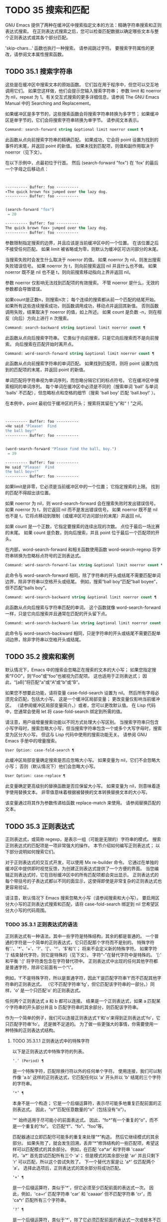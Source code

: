 #+LATEX_COMPILER: xelatex
#+LATEX_CLASS: elegantpaper
#+OPTIONS: prop:t
#+OPTIONS: ^:nil

* TODO 35 搜索和匹配

GNU Emacs 提供了两种在缓冲区中搜索指定文本的方法：精确字符串搜索和正则表达式搜索。  在正则表达式搜索之后，您可以检查匹配数据以确定哪些文本与整个正则表达式或其各个部分匹配。

'skip-chars...' 函数也执行一种搜索。  请参阅跳过字符。  要搜索字符属性的更改，请参阅文本属性搜索函数。

** TODO 35.1 搜索字符串

这些是在缓冲区中搜索文本的原始函数。  它们旨在用于程序中，但您可以交互地调用它们。  如果您这样做，他们会提示您输入搜索字符串；  参数 limit 和 noerror 为 nil，repeat 为 1。有关交互式搜索的更多详细信息，请参阅 The GNU Emacs Manual 中的 Searching and Replacement。

如果缓冲区是多字节的，这些搜索函数会将搜索字符串转换为多字节；  如果缓冲区是单字节的，它们会将搜索字符串转换为单字节。  请参阅文本表示。

#+begin_src emacs-lisp
  Command: search-forward string &optional limit noerror count ¶
#+end_src

    此函数从点向前搜索字符串的精确匹配。  如果成功，它会将 point 设置为找到的事件的末尾，并返回 point 的新值。  如果未找到匹配项，则值和副作用取决于 noerror（见下文）。

    在以下示例中，点最初位于行首。  然后 (search-forward "fox") 在 'fox' 的最后一个字母之后移动点：
    #+begin_src emacs-lisp


      ---------- Buffer: foo ----------
      ∗The quick brown fox jumped over the lazy dog.
      ---------- Buffer: foo ----------


      (search-forward "fox")
	   ⇒ 20

      ---------- Buffer: foo ----------
      The quick brown fox∗ jumped over the lazy dog.
      ---------- Buffer: foo ----------
    #+end_src

    参数限制指定搜索的边界，并且应该是当前缓冲区中的一个位置。  在该位置之后不接受任何匹配。  如果 limit 被省略或为零，则默认为缓冲区可访问部分的末尾。

    当搜索失败时会发生什么取决于 noerror 的值。  如果 noerror 为 nil，则发出搜索失败错误信号。  如果 noerror 为 t，则向前搜索返回 nil 并且什么也不做。  如果 noerror 既不是 nil 也不是 t，则向前搜索移动指向上界并返回 nil。

    参数 noerror 仅影响无法找到匹配项的有效搜索。  不管 noerror 是什么，无效的参数都会导致错误。

    如果count是正数n，则搜索n次；  每个连续的搜索都从前一个匹配的结尾开始。  如果所有这些连续搜索成功，则函数调用成功，移动点并返回其新值。  否则函数调用失败，结果取决于 noerror 的值，如上所述。  如果 count 是负数 -n，则在相反（向后）方向上进行 n 次搜索。

#+begin_src emacs-lisp
  Command: search-backward string &optional limit noerror count ¶
#+end_src

    此函数从点向后搜索字符串。  它类似于向前搜索，只是它向后搜索而不是向前搜索。  向后搜索在匹配开始时离开点。

#+begin_src emacs-lisp
  Command: word-search-forward string &optional limit noerror count ¶
#+end_src

    此函数从点向前搜索字符串的单词匹配。  如果找到匹配项，则将 point 设置为找到的匹配项的末尾，并返回 point 的新值。

    单词匹配将字符串视为单词序列，而忽略分隔它们的标点符号。  它在缓冲区中搜索相同的单词序列。  每个单词在缓冲区中必须是不同的（搜索单词 'ball' 与单词 'balls' 不匹配），但忽略标点和空格的细节（搜索 'ball boy' 匹配 'ball.boy!' ）。

    在本例中，point 最初位于缓冲区的开头；  搜索将其留在“y”和“！”之间。
    #+begin_src emacs-lisp


      ---------- Buffer: foo ----------
      ∗He said "Please!  Find
      the ball boy!"
      ---------- Buffer: foo ----------


      (word-search-forward "Please find the ball, boy.")
	   ⇒ 39

      ---------- Buffer: foo ----------
      He said "Please!  Find
      the ball boy∗!"
      ---------- Buffer: foo ----------
    #+end_src

    如果limit是非零，它必须是当前缓冲区中的一个位置；  它指定搜索的上限。  找到的匹配不得超出该位置。

    如果 noerror 为 nil，则 word-search-forward 会在搜索失败时发出错误信号。  如果 noerror 为 t，则它返回 nil 而不是发出错误信号。  如果 noerror 既不是 nil 也不是 t，它将点移动到限制（或缓冲区可访问部分的末尾）并返回 nil。

    如果 count 是一个正数，它指定要搜索的连续出现的次数。  点位于最后一场比赛的末尾。  如果 count 是负数，则向后搜索，并且 point 位于最后一个匹配项的开头。

    在内部，word-search-forward 和相关函数使用函数 word-search-regexp 将字符串转换为忽略标点符号的正则表达式。

#+begin_src emacs-lisp
  Command: word-search-forward-lax string &optional limit noerror count ¶
#+end_src

    此命令与 word-search-forward 相同，除了字符串的开头或结尾不需要匹配单词边界，除非字符串以空格开头或结尾。  例如，搜索“ball boy”匹配“ball boyee”，但不匹配“balls boy”。

#+begin_src emacs-lisp
  Command: word-search-backward string &optional limit noerror count ¶
#+end_src

    此函数从点向后搜索与字符串匹配的单词。  这个函数就像 word-search-forward 一样，只是它向后搜索并且通常在匹配的开头留下点。

#+begin_src emacs-lisp
  Command: word-search-backward-lax string &optional limit noerror count ¶
#+end_src

    此命令与 word-search-backward 相同，只是字符串的开头或结尾不需要匹配单词边界，除非字符串以空格开头或结尾。

** TODO 35.2 搜索和案例

默认情况下，Emacs 中的搜索会忽略正在搜索的文本的大小写；  如果您指定搜索“FOO”，则“Foo”或“foo”也被视为匹配项。  这也适用于正则表达式；  因此，“[aB]”将匹配“a”或“A”或“b”或“B”。

如果您不想要此功能，请将变量 case-fold-search 设置为 nil。  然后所有字母必须完全匹配，包括大小写。  这是一个缓冲区局部变量；  更改变量仅影响当前缓冲区。  （请参阅缓冲区局部变量简介。）或者，您可以更改默认值。  在 Lisp 代码中，您通常会使用 let 将 case-fold-search 绑定到所需的值。

请注意，用户级增量搜索功能以不同方式处理大小写区别。  当搜索字符串只包含小写字母时，搜索忽略大小写，但当搜索字符串包含一个或多个大写字母时，搜索变为区分大小写。  但这与 Lisp 代码中使用的搜索功能无关。  请参阅 GNU Emacs 手册中的增量搜索。

#+begin_src emacs-lisp
  User Option: case-fold-search ¶
#+end_src

    此缓冲区局部变量确定搜索是否应忽略大小写。  如果变量为 nil，它们不会忽略大小写；  否则（默认情况下）他们会忽略大小写。

#+begin_src emacs-lisp
  User Option: case-replace ¶
#+end_src

    此变量确定更高级别的替换函数是否应保留大小写。  如果变量为 nil，则意味着逐字使用替换文本。  非零值意味着根据被替换的文本转换替换文本的大小写。

    该变量通过将其作为参数传递给函数 replace-match 来使用。  请参阅替换匹配的文本。

** TODO 35.3 正则表达式

正则表达式，或简称 regexp，是表示一组（可能是无限的）字符串的模式。  搜索正则表达式的匹配项是一项非常强大的操作。  本节介绍如何编写正则表达式；  以下部分说明如何搜索它们。

对于正则表达式的交互式开发，可以使用 Mx re-builder 命令。  它通过在单独的缓冲区中提供即时视觉反馈，为创建正则表达式提供了一个方便的界面。  当您编辑正则表达式时，它在目标缓冲区中的所有匹配项都会突出显示。  正则表达式的每个带括号的子表达式都以不同的面显示，这使得即使是非常复杂的正则表达式也更容易验证。

请注意，默认情况下 Emacs 搜索忽略大小写（请参阅搜索和大小写）。  要启用区分大小写的正则表达式搜索和匹配，请将 case-fold-search 绑定到 nil 您希望区分大小写的代码周围。

*** TODO 35.3.1 正则表达式的语法

正则表达式有一种语法，其中一些字符是特殊结构，其余的都是普通的。  一个普通的字符是一个简单的正则表达式，它只匹配那个字符而不是别的。  特殊字符有'.'、'*'、'+'、'?'、'['、'^'、'$'和'\'；  将来不会定义新的特殊字符。  如果字符 ']' 结束替代字符，则它是特殊的（见下文）。  字符“-”在替代字符中是特殊的。  '[:' 和平衡 ':]' 将字符类包含在字符替代项中。  正则表达式中出现的任何其他字符都是普通字符，除非它前面有一个“\”。

例如，'f'不是特殊字符，所以是普通字符，因此'f'是匹配字符串'f'而不匹配其他字符串的正则表达式。  （它不匹配字符串'fg'，但它匹配该字符串的一部分。）同样，'o' 是一个只匹配'o' 的正则表达式。

任何两个正则表达式 a 和 b 都可以连接。  结果是一个正则表达式，如果 a 匹配某个字符串的开头部分并且 b 匹配字符串的其余部分，则匹配该字符串。

作为一个简单的例子，我们可以连接正则表达式'f'和'o'来得到正则表达式'fo'，它只匹配字符串'fo'。  还是微不足道的。  为了做一些更强大的事情，你需要使用一种特殊的正则表达式结构。

**** TODO 35.3.1.1 正则表达式中的特殊字符

以下是正则表达式中特殊字符的列表。

#+begin_src emacs-lisp
  ‘.’ (Period) ¶
#+end_src

    是一个特殊字符，匹配除换行符以外的任何单个字符。  使用连接，我们可以制作像 'a.b' 这样的正则表达式，它匹配任何以 'a' 开头并以 'b' 结尾的三个字符的字符串。
#+begin_src emacs-lisp
  ‘*’ ¶
#+end_src

    本身不是一个构造；  它是一个后缀运算符，表示尽可能多地重复匹配前面的正则表达式。  因此，“o*”匹配任意数量的“o”（包括没有“o”）。

    '*' 始终适用于尽可能小的前面表达式。  因此，“fo*”有一个重复的“o”，而不是一个重复的“fo”。  它匹配“f”、“fo”、“foo”等。

    匹配器通过立即匹配尽可能多的重复来处理“*”构造。  然后它继续模式的其余部分。  如果失败了，就会发生回溯，丢弃“*”修饰结构的一些匹配项，希望这样可以匹配模式的其余部分。  例如，在匹配 'ca*ar' 和字符串 'caaar' 时，'a*' 首先尝试匹配所有三个 'a'；  但是模式的其余部分是 'ar' 并且只剩下 'r' 可以匹配，所以这个尝试失败了。  下一个替代方案是让 'a*' 仅匹配两个 'a'。  选择此选项后，正则表达式的其余部分将成功匹配。
#+begin_src emacs-lisp
  ‘+’ ¶
#+end_src

    是一个后缀运算符，类似于'*'，但它必须至少匹配前面的表达式一次。  因此，例如，'ca+r' 匹配字符串 'car' 和 'caaaar' 但不匹配字符串 'cr'，而 'ca*r' 匹配所有三个字符串。
#+begin_src emacs-lisp
  ‘?’ ¶
#+end_src

    是一个后缀运算符，类似于'*'，除了它必须匹配前面的表达式一次或根本不匹配。  例如，'ca?r' 匹配 'car' 或 'cr'；  没有其他的。
#+begin_src emacs-lisp
  ‘*?’, ‘+?’, ‘??’ ¶
#+end_src

    是运算符 '*'、'+' 和 '?' 的非贪婪变体。  这些运算符匹配最大可能的子字符串（与匹配整个包含表达式一致），非贪婪变体匹配最小可能的子字符串（与匹配整个包含表达式一致）。

    例如，正则表达式 'c[ad]*a' 在应用于字符串 'cdaaada' 时匹配整个字符串；  但是应用于同一字符串的正则表达式“c[ad]*?a”只匹配“cda”。  （这里允许整个表达式匹配的 '[ad]*?' 的最小可能匹配是 'd'。）
#+begin_src emacs-lisp
  ‘[ … ]’ ¶
#+end_src

    是一个替代字符，以“[”开头，以“]”结尾。  在最简单的情况下，两个括号之间的字符就是这个替代字符可以匹配的字符。

    因此，'[ad]' 匹配一个 'a' 或一个 'd'，而 '[ad]*' 匹配任何仅由 'a's 和 'd's 组成的字符串（包括空字符串）。  'c[ad]*r' 匹配 'cr'、'car'、'cdr'、'caddaar' 等。

    您还可以在替代字符中包含字符范围，方法是在起始字符和结束字符之间用“-”书写。  因此，'[az]' 匹配任何小写的 ASCII 字母。  范围可以与单个字符自由混合，如 '[az$%.]'，它匹配任何小写 ASCII 字母或 '$'、'%' 或句点。  但是，一个范围的结束字符不应该是另一个范围的起点；  例如，应该避免使用“[amz]”。

    替代字符还可以指定命名字符类（请参阅字符类）。  这是一个 POSIX 功能。  例如，'[[:ascii:]]' 匹配任何 ASCII 字符。  使用一个字符类相当于提到该类中的每个字符；  但后者在实践中是不可行的，因为有些类包含数千个不同的字符。  字符类不应显示为范围的下限或上限。

    通常的正则表达式特殊字符在字符替代中并不特殊。  一组完全不同的字符是特殊的：']'、'-' 和 '^'。  要在替代字符中包含“]”，请将其放在开头。  要包含“^”，请将其放在除开头之外的任何位置。  要包括“-”，请将其放在末尾。  因此，'[]^-]' 匹配所有这三个特殊字符。  您不能使用 '\' 转义这三个字符，因为 '\' 在这里并不特殊。

    范围的以下方面特定于 Emacs，因为 POSIX 允许但不要求这种行为，并且 Emacs 以外的程序可能会有不同的行为：

	 如果 case-fold-search 不为 nil，则 '[az]' 也匹配大写字母。
	 范围不受语言环境的排序顺序影响：它始终表示代码点介于其边界之间的字符集，因此 '[az]' 仅匹配 ASCII 字母，即使在 C 或 POSIX 语言环境之外。
	 如果范围的下限大于其上限，则该范围为空且不代表任何字符。  因此，'[za]' 总是无法匹配，而 '[^za]' 匹配任何字符，包括换行符。  但是，颠倒的范围应该始终是从字母“z”到字母“a”，以表明它不是拼写错误；  例如，应该避免使用“[+-*/]”，因为它只匹配“/”而不是可能的四个字符。
	 如果范围的端点是原始 8 位字节（请参阅文本表示），或者如果范围开始是 ASCII 并且结束是原始字节（如在 '[a-\377]' 中），则范围将匹配只有 ASCII 字符和原始 8 位字节，但不是非 ASCII 字符。  此功能旨在搜索单字节缓冲区和字符串中的文本。

    某些类型的字符替代不是最好的样式，即使它们在 Emacs 中具有明确的含义。  它们包括：

	 尽管范围的界限几乎可以是任何字符，但最好保持在 ASCII 字母和数字的自然序列内，因为大多数人没有记住字符代码表。  例如，“[.-9]”不如“[./0-9]”清晰，“[`-~]”不如“[`az{|}~]”清晰。  Unicode 字符转义在这里可以提供帮助；  例如，对于大多数程序员来说，“[ก-ฺ฿-๛]”不如“[\u0E01-\u0E3A\u0E3F-\u0E5B]”清晰。
	 尽管字符替代可以包含重复，但最好避免它们。  例如，“[XYa-yYb-zX]”不如“[XYa-z]”清晰。
	 虽然一个范围只能表示一个、两个或三个字符，但列出这些字符更简单。  例如，“[a-a0]”不如“[a0]”清晰，“[ij]”不如“[ij]”清晰，“[ik]”不如“[ijk]”清晰.
	 尽管“-”可以出现在替代字符的开头或作为范围的上限，但最好将“-”单独放在替代字符的末尾。  例如，虽然 '[-az]' 是有效的，但 '[az-]' 是更好的样式；  尽管 '[*--]' 有效，但 '[*+,-]' 更清晰。

#+begin_src emacs-lisp
  ‘[^ … ]’ ¶
#+end_src

    '[^' 开始一个补充字符替代。  这匹配除指定字符之外的任何字符。  因此，'[^a-z0-9A-Z]' 匹配除 ASCII 字母和数字之外的所有字符。

    '^' 在替代字符中并不特殊，除非它是第一个字符。  '^' 后面的字符被视为第一个字符（换句话说，'-' 和 ']' 在那里并不特殊）。

    补充字符替代可以匹配换行符，除非换行符被提及为不匹配的字符之一。  这与 grep 等程序中正则表达式的处理形成对比。

    您可以指定命名字符类，就像在字符替代中一样。  例如，'[^[:ascii:]]' 匹配任何非 ASCII 字符。  请参阅字符类。
#+begin_src emacs-lisp
  ‘^’ ¶
#+end_src

    匹配缓冲区时，'^' 匹配空字符串，但仅在被匹配文本的行首（或缓冲区可访问部分的开头）。  否则它无法匹配任何东西。  因此，'^foo' 匹配出现在行首的 'foo'。

    当匹配字符串而不是缓冲区时，'^' 匹配字符串的开头或换行符之后。

    出于历史兼容性的原因，'^' 只能用在正则表达式的开头，或者在 '\('、'\(?:' 或 '\|' 之后。
#+begin_src emacs-lisp
  ‘$’ ¶
#+end_src

    类似于 '^' 但仅匹配行尾（或缓冲区可访问部分的末尾）。  因此，'x+$' 匹配行尾有一个或多个 'x' 的字符串。

    当匹配字符串而不是缓冲区时，'$' 匹配字符串末尾或换行符之前。

    出于历史兼容性的原因，'$' 只能用在正则表达式的末尾，或者在 '\)' 或 '\|' 之前。
#+begin_src emacs-lisp
  ‘\’ ¶
#+end_src

    有两个功能：它引用特殊字符（包括'\'），它引入了额外的特殊结构。

    因为'\'引用了特殊字符，'\$'是一个只匹配'$'的正则表达式，'\['是一个只匹配'['的正则表达式，以此类推。

    请注意，'\' 在 Lisp 字符串的读取语法中也有特殊含义（请参阅字符串类型），并且必须用 '\' 引用。  例如，匹配“\”字符的正则表达式是“\\”。  要编写一个包含字符 '\\' 的 Lisp 字符串，Lisp 语法要求您用另一个 '\' 引用每个 '\'。  因此，匹配“\”的正则表达式的读取语法是“\\\\”。

请注意：为了历史兼容性，如果特殊字符在其特殊含义没有意义的上下文中，它们将被视为普通字符。  例如，'*foo' 将 '*' 视为普通的，因为没有前面的表达式可以让 '*' 起作用。  依赖这种行为是不好的做法；  无论如何都要引用特殊字符，无论它出现在哪里。

由于 '\' 在替代字符中并不特殊，因此它永远无法删除 '-' 或 ']' 的特殊含义。  因此，当它们没有特殊含义时，您也不应该引用这些字符。  这不会澄清任何事情，因为反斜杠可以合法地放在这些具有特殊含义的字符之前，例如 '[^\]' （“[^\\]” 用于 Lisp 字符串语法），它匹配除反斜杠之外的任何单个字符。

在实践中，正则表达式中出现的大多数 ']' 都关闭了替代字符，因此是特殊的。  但是，有时正则表达式可能会尝试匹配文字“[”和“]”的复杂模式。  在这种情况下，有时可能需要从头开始仔细分析正则表达式，以确定哪些方括号包含替代字符。  例如，'[^][]]' 由补码替代字符 '[^][]'（匹配任何不是方括号的单个字符），后跟文字 ']'。

确切的规则是，在正则表达式的开头，'[' 是特殊的，而 ']' 不是。  这一直持续到第一个未引用的'['，之后我们处于字符替代状态；  '[' 不再特殊（除非它开始一个字符类），但 ']' 是特殊的，除非它紧跟特殊的 '[' 或 '[' 后跟一个 '^'。  这一直持续到下一个不结束字符类的特殊“]”。  这结束了字符替代并恢复了正则表达式的普通语法；  未加引号的 '[' 又是特殊的，而 ']' 则不是。


**** TODO 35.3.1.2 字符类

下表列出了您可以在字符替代中使用的类，以及它们的含义。  请注意，包含类名的 '[' 和 ']' 字符是名称的一部分，因此使用这些类的正则表达式还需要一对括号。  例如，匹配一个或多个字母和数字序列的正则表达式将是 '[[:alnum:]]+'，而不是 '[:alnum:]+'。

#+begin_src emacs-lisp
  ‘[:ascii:]’
#+end_src

    这匹配任何 ASCII 字符（代码 0–127）。
#+begin_src emacs-lisp
  ‘[:alnum:]’
#+end_src

    这匹配任何字母或数字。  对于多字节字符，它匹配 Unicode 'general-category' 属性（请参阅字符属性）指示它们是字母或十进制数字字符的字符。
#+begin_src emacs-lisp
  ‘[:alpha:]’
#+end_src

    这匹配任何字母。  对于多字节字符，它匹配其 Unicode 'general-category' 属性（请参阅字符属性）指示它们是字母字符的字符。
#+begin_src emacs-lisp
  ‘[:blank:]’
#+end_src

    这与 Unicode 技术标准 #18 的附件 C 中定义的水平空格相匹配。  特别是，它匹配空格、制表符和其他字符，其 Unicode 'general-category' 属性（请参阅字符属性）表明它们是间距分隔符。
#+begin_src emacs-lisp
  ‘[:cntrl:]’
#+end_src

    这匹配代码在 0-31 范围内的任何字符。
#+begin_src emacs-lisp
  ‘[:digit:]’
#+end_src

    这匹配“0”到“9”。  因此，'[-+[:digit:]]' 匹配任何数字，以及 '+' 和 '-'。
#+begin_src emacs-lisp
  ‘[:graph:]’
#+end_src

    这匹配图形字符——除空格、ASCII 和非 ASCII 控制字符、代理项和 Unicode 未分配的代码点之外的所有字符，如 Unicode 'general-category' 属性所示（请参阅字符属性）。
#+begin_src emacs-lisp
  ‘[:lower:]’
#+end_src

    这匹配任何由当前大小写表确定的小写字母（请参阅案例表）。  如果 case-fold-search 不为零，则它也匹配任何大写字母。
#+begin_src emacs-lisp
  ‘[:multibyte:]’
#+end_src

    这匹配任何多字节字符（请参阅文本表示）。
#+begin_src emacs-lisp
  ‘[:nonascii:]’
#+end_src

    这匹配任何非 ASCII 字符。
#+begin_src emacs-lisp
  ‘[:print:]’
#+end_src

    这匹配任何打印字符——空格或由 '[:graph:]' 匹配的图形字符。
#+begin_src emacs-lisp
  ‘[:punct:]’
#+end_src

    这匹配任何标点符号。  （目前，对于多字节字符，它匹配任何具有非单词语法的内容。）
#+begin_src emacs-lisp
  ‘[:space:]’
#+end_src

    这匹配任何具有空格语法的字符（请参阅语法类表）。
#+begin_src emacs-lisp
  ‘[:unibyte:]’
#+end_src

    这匹配任何单字节字符（请参阅文本表示）。
#+begin_src emacs-lisp
  ‘[:upper:]’
#+end_src

    这匹配任何大写字母，由当前大小写表确定（请参阅案例表）。  如果 case-fold-search 不为零，则它也匹配任何小写字母。
#+begin_src emacs-lisp
  ‘[:word:]’
#+end_src

    这匹配任何具有单词语法的字符（请参阅语法类表）。
#+begin_src emacs-lisp
  ‘[:xdigit:]’
#+end_src

    这匹配十六进制数字：“0”到“9”、“a”到“f”和“A”到“F”。


**** TODO 35.3.1.3 正则表达式中的反斜杠结构

大多数情况下，'\' 后跟任何字符都只匹配该字符。  但是，有几个例外：某些以 '\' 开头的具有特殊含义的序列。  这是一个特殊的“\”结构表。

#+begin_src emacs-lisp
  ‘\|’ ¶
#+end_src

    指定替代方案。  两个带有 '\|' 的正则表达式 a 和 b  在中间形成一个匹配任何 a 或 b 匹配的表达式的表达式。

    因此，'foo\|bar' 匹配 'foo' 或 'bar' 但不匹配其他字符串。

    '\|'  适用于最大可能的周围表达式。  只有周围的 '\( ... \)' 分组才能限制 '\|' 的分组能力。

    如果您需要完整的回溯功能来处理 '\|' 的多次使用，请使用 POSIX 正则表达式函数（请参阅 POSIX 正则表达式搜索）。
#+begin_src emacs-lisp
  ‘\{m\}’
#+end_src

    是一个后缀运算符，它恰好重复前一个模式 m 次。  因此，'x\{5\}' 与字符串 'xxxxx' 匹配，仅此而已。  'c[ad]\{3\}r' 匹配字符串，例如 'caaar'、'cdddr'、'cadar' 等。
#+begin_src emacs-lisp
  ‘\{m,n\}’
#+end_src

    是一个更通用的后缀运算符，它指定最少 m 次重复和最多 n 次重复的重复。  如果省略 m，则最小值为 0；  如果 n 被省略，则没有最大值。  对于这两种形式，如果指定，m 和 n 不得大于 2**16 - 1 。

    例如，'c[ad]\{1,2\}r' 匹配字符串 'car'、'cdr'、'caar'、'cadr'、'cdar' 和 'cddr'，仅此而已。
    '\{0,1\}' 或 '\{,1\}' 等价于 '?'。
    '\{0,\}' 或 '\{,\}' 等价于 '*'。
    '\{1,\}' 等价于 '+'。
#+begin_src emacs-lisp
  ‘\( … \)’ ¶
#+end_src

    是一个用于三个目的的分组结构：

	 包含一组 '\|'  其他操作的替代方案。  因此，正则表达式 '\(foo\|bar\)x' 匹配 'foox' 或 'barx'。
	 为后缀运算符 '*'、'+' 和 '?' 括起来一个复杂的表达式 操作。  因此，'ba\(na\)*' 匹配 'ba'、'bana'、'banana'、'bananana' 等，以及任意数量（零个或更多）的 'na' 字符串。
	 使用 '\digit' 记录匹配的子字符串以供将来参考（见下文）。

    最后一个应用不是括号分组概念的结果。  它是一个单独的特征，作为第二个含义分配给同一个 '\( ... \)' 结构，因为在实践中，这两个含义之间通常没有冲突。  但偶尔会发生冲突，这导致引入了害羞的群体。
#+begin_src emacs-lisp
  ‘\(?: … \)’ ¶
#+end_src

    是害羞的群体结构。  shy 组服务于普通组的前两个目的（控制其他运算符的嵌套），但它没有得到数字，所以你不能用 '\digit' 引用它的值。  害羞组对于机械构造的正则表达式特别有用，因为它们可以自动添加而无需更改普通非害羞组的编号。

    害羞组也称为非捕获组或未编号组。

    是明确编号的组结构。  普通组会根据他们的位置隐含地获得他们的号码，这可能很不方便。  此构造允许您强制使用特定的组号。  编号没有特别的限制，例如，您可以有多个具有相同编号的组，在这种情况下，最后匹配的一组（即最右边的匹配）将获胜。  隐式编号的组总是得到大于任何前一组的最小整数。

    #+begin_src emacs-lisp
      ‘\(?num: … \)’
    #+end_src

    匹配与分组 ('\( … \)') 构造的第 digit 次出现匹配的相同文本。

    换句话说，在一个组结束后，匹配器会记住该组匹配的文本的开头和结尾。  稍后在正则表达式中，您可以使用 '\' 后跟数字来匹配相同的文本，无论它可能是什么。

    与传递给搜索或匹配函数的整个正则表达式中出现的前九个分组结构相匹配的字符串按照左括号在正则表达式中出现的顺序分配编号 1 到 9。  因此，您可以使用 '\1' 到 '\9' 来引用由相应分组结构匹配的文本。

    例如，'\(.*\)\1' 匹配任何由两个相同部分组成的无换行符字符串。  '\(.*\)' 匹配前半部分，可以是任何内容，但后面的 '\1' 必须匹配完全相同的文本。

    如果一个 '\( ... \)' 构造匹配不止一次（这可能发生，例如，如果它后跟 '*'），则只记录最后一个匹配。

    如果正则表达式中的特定分组结构从未匹配过——例如，如果它出现在未使用的替代项中，或者出现在重复零次的重复项中——则相应的 '\digit' 结构永远不会匹配任何内容.  举一个人为的例子，'\(foo\(b*\)\|lose\)\2' 不能匹配 'lose'：较大组内的第二个选择匹配它，但是 '\2' 是未定义的并且可以不匹配任何东西。  但它可以匹配 'foobb'，因为第一个替代匹配 'foob' 而 '\2' 匹配 'b'。
#+begin_src emacs-lisp
  ‘\w’ ¶
#+end_src

    匹配任何单词组成字符。  编辑器语法表确定这些是哪些字符。  请参阅语法表。

    #+begin_src emacs-lisp
‘\W’ ¶
    #+end_src

    匹配任何不是单词成分的字符。
#+begin_src emacs-lisp
  ‘\scode’ ¶
#+end_src

    匹配任何语法为代码的字符。  这里的 code 是一个表示语法代码的字符：因此，'w' 表示单词组成，'-' 表示空格，'(' 表示左括号等。要表示空格语法，请使用 '-' 或空格字符。有关语法代码和代表它们的字符的列表，请参阅语法类表。
#+begin_src emacs-lisp
  ‘\Scode’ ¶
#+end_src

    匹配语法不是代码的任何字符。
    #+begin_src emacs-lisp
‘\cc’
    #+end_src



    匹配任何类别为 c 的字符。  这里 c 是一个表示类别的字符：因此，在标准类别表中，“c”表示中文字符或“g”表示希腊字符。  您可以使用 Mx describe-categories RET 查看所有当前定义的类别列表。  除了使用 define-category 函数的标准类别之外，您还可以定义自己的类别（请参阅类别）。

    #+begin_src emacs-lisp
      ‘\Cc’
    #+end_src
    匹配任何类别不是 c 的字符。

以下正则表达式构造匹配空字符串——也就是说，它们不使用任何字符——但它们是否匹配取决于上下文。  总而言之，缓冲区可访问部分的开头和结尾被视为缓冲区的实际开头和结尾。

#+begin_src emacs-lisp
  ‘\`’ ¶
#+end_src

    匹配空字符串，但仅在要匹配的缓冲区或字符串的开头。
#+begin_src emacs-lisp
  ‘\'’ ¶
#+end_src

    匹配空字符串，但仅在要匹配的缓冲区或字符串的末尾。
#+begin_src emacs-lisp
  ‘\=’ ¶
#+end_src

    匹配空字符串，但仅在点。  （与字符串匹配时未定义此构造。）
#+begin_src emacs-lisp
  ‘\b’ ¶
#+end_src

    匹配空字符串，但仅在单词的开头或结尾。  因此，'\bfoo\b' 将任何出现的 'foo' 匹配为单独的单词。  '\bballs?\b' 匹配 'ball' 或 'balls' 作为单独的词。

    '\b' 匹配缓冲区（或字符串）的开头或结尾，无论它旁边出现什么文本。
#+begin_src emacs-lisp
  ‘\B’ ¶
#+end_src

    匹配空字符串，但不在单词的开头或结尾，也不在缓冲区（或字符串）的开头或结尾。
#+begin_src emacs-lisp
  ‘\<’ ¶
#+end_src

    匹配空字符串，但仅在单词的开头。  '\<' 匹配缓冲区（或字符串）的开头，仅当后面有单词组成字符时。
#+begin_src emacs-lisp
  ‘\>’ ¶
#+end_src

    匹配空字符串，但仅在单词的末尾。  '\>' 仅当内容以单词组成字符结尾时才匹配缓冲区（或字符串）的末尾。
#+begin_src emacs-lisp
  ‘\_<’ ¶
#+end_src

    匹配空字符串，但仅在符号的开头。  符号是一个或多个单词或符号组成字符的序列。  '\_<' 仅在符号组成字符后跟在缓冲区（或字符串）的开头匹配。
#+begin_src emacs-lisp
  ‘\_>’ ¶
#+end_src

    匹配空字符串，但仅在符号的末尾。  '\_>' 仅当内容以符号组成字符结尾时才匹配缓冲区（或字符串）的末尾。

并非每个字符串都是有效的正则表达式。  例如，以替代字符结尾而没有终止“]”的字符串是无效的，以单个“\”结尾的字符串也是如此。  如果将无效的正则表达式传递给任何搜索函数，则会发出无效正则表达式错误信号。

*** TODO 35.3.2 复杂正则表达式示例

这是一个复杂的正则表达式，以前 Emacs 使用它来识别句子的结尾以及后面的任何空格。  （现在 Emacs 使用类似但更复杂的默认正则表达式，由函数 sentence-end 构造。请参阅编辑中使用的标准正则表达式。）

下面，我们首先将正则表达式显示为 Lisp 语法中的字符串（以区分空格和制表符），然后显示计算结果。  字符串常量以双引号开始和结束。  '\"' 表示双引号作为字符串的一部分，'\\' 表示反斜杠作为字符串的一部分，'\t' 表示制表符，'\n' 表示换行符。
#+begin_src emacs-lisp
  "[.?!][]\"')}]*\\($\\| $\\|\t\\|  \\)[ \t\n]*"
       ⇒ "[.?!][]\"')}]*\\($\\| $\\|  \\|  \\)[
  ]*"
#+end_src


在输出中，制表符和换行符显示为它们本身。

这个正则表达式依次包含四个部分，可以破译如下：

#+begin_src emacs-lisp
  [.?!]
#+end_src

    模式的第一部分是与以下三个字符中的任何一个匹配的替代字符：句点、问号和感叹号。  匹配必须以这三个字符之一开始。  （这是 Emacs 使用的新的默认正则表达式与旧的不同的一点。新值还允许一些非 ASCII 字符结束一个句子而没有任何后续空格。）
#+begin_src emacs-lisp
  []\"')}]*
#+end_src

    模式的第二部分匹配任何右大括号和引号，其中零个或多个，可能跟在句号、问号或感叹号之后。  \" 是字符串中双引号的 Lisp 语法。末尾的 '*' 表示紧接在前面的正则表达式（在这种情况下是字符替代）可以重复零次或多次。
#+begin_src emacs-lisp
  \\($\\| $\\|\t\\|  \\)
#+end_src

    模式的第三部分匹配句子结尾之后的空格：行尾（可选带空格）、制表符或两个空格。  双反斜杠将括号和竖线标记为正则表达式语法；  括号分隔组，竖线分隔备选方案。  美元符号用于匹配行尾。
#+begin_src emacs-lisp
  [ \t\n]*
#+end_src

    最后，模式的最后一部分匹配超出结束句子所需的最小空格的任何额外空格。

在 rx 表示法中（参见 The rx Structured Regexp Notation），正则表达式可以写成

#+begin_src emacs-lisp
  (rx (any ".?!")                    ; Punctuation ending sentence.
      (zero-or-more (any "\"')]}"))  ; Closing quotes or brackets.
      (or line-end
	  (seq " " line-end)
	  "\t"
	  "  ")                      ; Two spaces.
      (zero-or-more (any "\t\n ")))  ; Optional extra whitespace.
#+end_src

由于 rx 正则表达式只是 S 表达式，因此可以对其进行格式化和注释。

*** TODO 35.3.3 该 rx结构化正则表达式表示法

作为基于字符串的语法的替代方案，Emacs 提供了基于 Lisp S 表达式的结构化 rx 表示法。  这种表示法通常比正则表达式字符串更易于阅读、编写和维护，并且可以自由缩进和注释。  它需要转换为字符串形式，因为这是正则表达式函数所期望的，但是这种转换通常发生在字节编译期间，而不是在运行使用正则表达式的 Lisp 代码时发生。

这是一个匹配 C 编程语言中的块注释的 rx regexp21：
#+begin_src emacs-lisp
  (rx "/*"                          ; Initial /*
      (zero-or-more
       (or (not (any "*"))          ;  Either non-*,
	   (seq "*"                 ;  or * followed by
		(not (any "/")))))  ;  non-/
      (one-or-more "*")             ; At least one star,
      "/")                          ; and the final /
#+end_src

或者，使用更短的同义词并且写得更紧凑，

#+begin_src emacs-lisp
  (rx "/*"
      (* (| (not "*")
	    (: "*" (not "/"))))
      (+ "*") "/")
#+end_src

在传统的字符串语法中，它会写成

#+begin_src emacs-lisp
  "/\\*\\(?:[^*]\\|\\*[^/]\\)*\\*+/"
#+end_src

rx 符号主要在 Lisp 代码中有用；  它不能用于请求正则表达式的大多数交互式情况，例如运行 query-replace-regexp 或变量自定义时。

**** TODO 35.3.3.1 构造 rx正则表达式

rx 正则表达式中的各种形式如下所述。  简写 rx 表示任何 rx 形式，而 rx... 表示零个或多个 rx 形式。  这些都是 rx 宏的有效参数。  在给出相应的字符串正则表达式语法的情况下，A、B、……是字符串正则表达式子表达式。
字面量

#+begin_src emacs-lisp
  ?C
#+end_src

    从字面上匹配字符串'some-string'。  与字符串正则表达式不同，没有具有特殊含义的字符。
#+begin_src emacs-lisp
  (seq rx…) ¶
#+end_src

    从字面上匹配字符“C”。

顺序和替代
#+begin_src emacs-lisp
  (sequence rx…)
#+end_src
#+begin_src emacs-lisp
  (: rx…)
#+end_src
#+begin_src emacs-lisp
  (and rx…)
#+end_src
#+begin_src emacs-lisp
  "some-string"
#+end_src



    按顺序匹配 rxs。  没有参数，表达式匹配空字符串。
    对应的字符串正则表达式：'AB...'（按顺序排列的子表达式）。
#+begin_src emacs-lisp
  (or rx…) ¶
#+end_src
#+begin_src emacs-lisp
  (| rx…)
#+end_src

    完全匹配其中一个 rx。  如果所有参数都是如此受约束的字符串、字符或形式，则将始终使用最长的匹配项。  否则，将使用最长的匹配或第一个（从左到右的顺序）。  没有参数，表达式根本不会匹配任何东西。
    对应的字符串正则表达式：'A\|B\|...'。
#+begin_src emacs-lisp
  unmatchable ¶
#+end_src

    拒绝任何比赛。  相当于（或）。  请参阅 regexp-unmatchable。

重复

通常，重复形式是贪婪的，因为它们试图匹配尽可能多的次数。  有些形式是非贪婪的；  他们尝试尽可能少地匹配（请参阅非贪婪重复）。

#+begin_src emacs-lisp
  (zero-or-more rx…) ¶
#+end_src
#+begin_src emacs-lisp
  (0+ rx…)
#+end_src

    匹配 rxs 零次或多次。  默认贪婪。
    对应字符串正则表达式：'A*'（贪婪），'A*?'  （非贪婪）
#+begin_src emacs-lisp
  (one-or-more rx…) ¶
#+end_src
#+begin_src emacs-lisp
  (1+ rx…)
#+end_src

    匹配 rxs 一次或多次。  默认贪婪。
    对应字符串正则表达式：'A+'（贪婪）、'A+?'  （非贪婪）
#+begin_src emacs-lisp
  (zero-or-one rx…) ¶
#+end_src
#+begin_src emacs-lisp
  (optional rx…)
#+end_src
#+begin_src emacs-lisp
  (opt rx…)
#+end_src

    匹配一次 rxs 或一个空字符串。  默认贪婪。
    对应的字符串正则表达式：'A?'  （贪婪），'A??'  （非贪婪）。
#+begin_src emacs-lisp
  (* rx…) ¶
#+end_src

    匹配 rxs 零次或多次。  贪婪的。
    对应的字符串正则表达式：'A*'
#+begin_src emacs-lisp
  (+ rx…) ¶
#+end_src

    匹配 rxs 一次或多次。  贪婪的。
    对应的字符串正则表达式：'A+'
#+begin_src emacs-lisp
  (? rx…) ¶
#+end_src

    匹配一次 rxs 或一个空字符串。  贪婪的。
    对应的字符串正则表达式：'A?'
#+begin_src emacs-lisp
  (*? rx…) ¶
#+end_src

    匹配 rxs 零次或多次。  不贪心。
    对应的字符串正则表达式：'A*?'
#+begin_src emacs-lisp
  (+? rx…) ¶
#+end_src

    匹配 rxs 一次或多次。  不贪心。
    对应的字符串正则表达式：'A+?'
#+begin_src emacs-lisp
  (?? rx…) ¶
#+end_src

    匹配 rxs 或空字符串。  不贪心。
    对应的字符串正则表达式：'A??'
#+begin_src emacs-lisp
  (= n rx…)
#+end_src
#+begin_src emacs-lisp
  (repeat n rx)
#+end_src

    将 rxs 精确匹配 n 次。
    对应字符串正则表达式：'A\{n\}'
#+begin_src emacs-lisp
  (>= n rx…) ¶
#+end_src

    匹配 rxs n 次或更多次。  贪婪的。
    对应字符串正则表达式：'A\{n,\}'
#+begin_src emacs-lisp
  (** n m rx…) ¶
  (repeat n m rx…)
#+end_src

    匹配 rxs 至少 n 次但不超过 m 次。  贪婪的。
    对应字符串正则表达式：'A\{n,m\}'

一些重复形式的贪婪可以使用以下结构来控制。  但是，当需要这种匹配时，通常最好使用上面的显式非贪婪形式。

#+begin_src emacs-lisp
  (minimal-match rx) ¶
#+end_src

    匹配 rx，与零或多、0+、一或多、1+、零或一、选择和可选使用非贪婪匹配。
#+begin_src emacs-lisp
  (maximal-match rx) ¶
#+end_src

    匹配 rx，与零或多个、0+、一个或多个、1+、零或一、opt 和 optional 使用贪婪匹配。  这是默认设置。

匹配单个字符

#+begin_src emacs-lisp
  (any set…) ¶
#+end_src
#+begin_src emacs-lisp
  (char set…)
#+end_src
#+begin_src emacs-lisp
  (in set…)
#+end_src

    匹配其中一组中的单个字符。  每个集合都是一个字符、一个表示其字符集的字符串、一个范围或一个字符类（见下文）。  范围可以是连字符分隔的字符串，例如“AZ”，也可以是字符的 cons，例如 (?A . ?Z)。

    请注意，连字符 (-) 在此构造中的字符串中是特殊的，因为它充当范围分隔符。  要包含连字符，请将其添加为单独的字符或单字符串。
    对应的字符串正则表达式：'[…]'
#+begin_src emacs-lisp
  (not charspec) ¶
#+end_src

    匹配未包含在 charspec 中的字符。  charspec 可以是字符、单字符串、any、not 或 or、交集、语法或类别形式，或字符类。  如果 charspec 是一个 or 形式，它的参数具有与交集相同的限制；  见下文。
    对应字符串正则表达式：'[^…]', '\Scode', '\Ccode'
#+begin_src emacs-lisp
  (intersection charset…) ¶
#+end_src

    匹配所有字符集中包含的字符。  每个字符集可以是一个字符、一个单字符串、一个没有字符类的任何形式、一个交集，或者不是其参数也是字符集的形式。
#+begin_src emacs-lisp
  not-newline, nonl ¶
#+end_src

    匹配除换行符以外的任何字符。
    对应的字符串正则表达式：'.'  （点）
#+begin_src emacs-lisp
  anychar, anything ¶
#+end_src

    匹配任何字符。
    对应字符串正则表达式：'.\|\n'（例如）
#+begin_src emacs-lisp
  character class ¶
#+end_src

    匹配命名字符类中的字符：

#+begin_src emacs-lisp
  alpha, alphabetic, letter
#+end_src

	 匹配字母字符。  更准确地说，匹配 Unicode 'general-category' 属性表明它们是字母的字符。
#+begin_src emacs-lisp
  alnum, alphanumeric
#+end_src

	 匹配字母字符和数字。  更准确地说，匹配其 Unicode 'general-category' 属性表明它们是字母或十进制数字的字符。
#+begin_src emacs-lisp
  digit, numeric, num
#+end_src

	 匹配数字“0”-“9”。
#+begin_src emacs-lisp
  xdigit, hex-digit, hex
#+end_src

	 匹配十六进制数字 '0'-'9'、'A'-'F' 和 'a'-'f'。
#+begin_src emacs-lisp
  cntrl, control
#+end_src

	 匹配代码在 0-31 范围内的任何字符。
#+begin_src emacs-lisp
  blank
#+end_src

	 匹配水平空格。  更准确地说，匹配其 Unicode 'general-category' 属性表明它们是间距分隔符的字符。
#+begin_src emacs-lisp
  space, whitespace, white
#+end_src

	 匹配任何具有空格语法的字符（参见语法类表）。
#+begin_src emacs-lisp
  lower, lower-case
#+end_src

	 匹配任何小写字母，由当前大小写表确定。  如果 case-fold-search 不为零，则它也匹配任何大写字母。
#+begin_src emacs-lisp
  upper, upper-case
#+end_src

	 匹配任何大写字母，由当前大小写表确定。  如果 case-fold-search 不为零，则它也匹配任何小写字母。
#+begin_src emacs-lisp
  graph, graphic
#+end_src

	 匹配除空格、ASCII 和非 ASCII 控制字符、代理项和 Unicode 未分配的代码点以外的任何字符，如 Unicode 'general-category' 属性所示。
#+begin_src emacs-lisp
  print, printing
#+end_src

	 匹配空格或图形匹配的字符。
#+begin_src emacs-lisp
  punct, punctuation
#+end_src

	 匹配任何标点符号。  （目前，对于多字节字符，任何具有非单词语法的东西。）
#+begin_src emacs-lisp
  word, wordchar
#+end_src

	 匹配任何具有单词语法的字符（参见语法类表）。
#+begin_src emacs-lisp
  ascii
#+end_src

	 匹配任何 ASCII 字符（代码 0–127）。
#+begin_src emacs-lisp
  nonascii
#+end_src

	 匹配任何非 ASCII 字符（但不匹配原始字节）。

    对应字符串正则表达式：'[[:class:]]'
（语法语法）¶

    匹配具有语法语法的字符，是以下名称之一：
    语法名称 语法字符
    空格 -
    标点符号。
    w 字
    象征 _
    开括号 (
    右括号）
    表达式前缀 '
    字符串引用“
    成对分隔符 $
    逃脱 \
    字符引用 /
    评论开始 <
    评论结束>
    字符串分隔符 |
    评论分隔符！

    有关详细信息，请参阅语法类表。  请注意 (syntax punctuation) 不等同于字符类标点符号。
    对应的字符串正则表达式：'\schar' 其中 char 是语法字符。
（类别类别）¶

    匹配类别类别中的字符，该字符可以是以下名称之一或其类别字符。
    类别名称 类别字符
    空格换缩进空格
    根据 。
    辅音 0
    基元音 1
    上变音符号 2
    低变音符 3
    音标4
    符号 5
    数字 6
    元音修饰变音标记 7
    元音符号 8
    半元音低 9
    不在行尾 <
    不在行首 >
    字母数字双字节 A
    中文双字节 C
    希腊两字节 G
    日文平假名两字节 H
    印度两字节我
    日文片假名两字节 K
    强从左到右 L
    韩文-韩文-两字节 N
    从右到左的强 R
    西里尔文双字节 Y
    组合变音符号^
    ASCII码
    阿拉伯语 b
    中国语訳
    埃塞俄比亚
    希腊语
    韩语
    印度人我
    日本人
    日文片假名 k
    拉丁语
    老澳
    藏族
    日罗马 r
    泰国
    越南 v
    希伯来语 w
    西里尔字母 y
    可以打破|

    有关当前定义的类别的更多信息，请运行命令 Mx describe-categories RET。  有关如何定义新类别，请参阅类别。
    对应的字符串正则表达式：'\cchar' 其中 char 是类别字符。

零宽度断言

这些都匹配空字符串，但仅在特定位置。

线开始，bol ¶

    在一行的开头匹配。
    对应字符串正则表达式：'^'
行尾，eol ¶

    在行尾匹配。
    对应字符串正则表达式：'$'
字符串开始，bos，缓冲区开始，机器人¶

    在要匹配的字符串或缓冲区的开头匹配。
    对应字符串正则表达式：'\`'
字符串端，eos，缓冲端，eot ¶

    在要匹配的字符串或缓冲区的末尾匹配。
    对应字符串正则表达式：'\''
观点 ¶

    匹配点。
    对应字符串正则表达式：'\='
单词开始，鞠躬¶

    匹配单词的开头。
    对应字符串正则表达式：'\<'
词尾，eow ¶

    匹配词尾。
    对应字符串正则表达式：'\>'
词边界¶

    匹配单词的开头或结尾。
    对应字符串正则表达式：'\b'
非词边界¶

    匹配除单词开头或结尾之外的任何位置。
    对应的字符串正则表达式：'\B'
符号开始¶

    匹配符号的开头。
    对应的字符串正则表达式：'\_<'
符号结束¶

    匹配符号的末尾。
    对应字符串正则表达式：'\_>'

捕获组

(组 rx…) ¶
（子匹配 rx…）

    匹配 rxs，使匹配的文本和位置在匹配数据中可访问。  正则表达式中的第一组编号为 1；  到目前为止，后续组的编号将比该模式中先前编号最高的组高一个。
    对应的字符串正则表达式：'\(...\)'
(组-n n rx…) ¶
（子匹配-n n rx…）

    与 group 类似，但明确分配组编号 n。  n 必须为正。
    对应字符串正则表达式：'\(?n:...\)'
(backref n) ¶

    匹配先前由组号 n 匹配的文本。  n 必须在 1–9 范围内。
    对应字符串正则表达式：'\n'

动态包容

（文字表达式）¶

    匹配作为评估 Lisp 表达式 expr 的结果的文字字符串。  评估发生在调用时，在当前的词汇环境中。
(正则表达式) ¶
（正则表达式）

    匹配作为评估 Lisp 表达式 expr 的结果的字符串正则表达式。  评估发生在调用时，在当前的词汇环境中。
(评估表达式) ¶

    匹配作为评估 Lisp 表达式 expr 的结果的 rx 形式。  在当前全局环境中，评估发生在 rx 的宏扩展时、rx-to-string 的调用时。

**** TODO 35.3.3.2 函数和宏使用 rx正则表达式

宏：rx rx-form… ¶

    将 rx-forms 转换为字符串正则表达式，就好像它们是 (seq ...) 表单的主体一样。  rx 宏扩展为字符串常量，或者，如果使用文字或正则表达式形式，则为计算结果为字符串的 Lisp 表达式。  例子：

    #+begin_src emacs-lisp
      (rx (+ alpha) "=" (+ digit))
	⇒ "[[:alpha:]]+=[[:digit:]]+"
    #+end_src

功能：rx-to-string rx-expr &optional no-group ¶

    将 rx-expr 转换为返回的字符串正则表达式。  如果 no-group 不存在或为零，则将结果括在非捕获组中，'\(?:...\)'，如有必要，以确保附加到它的后缀运算符将应用于整个表达式。  例子：

    #+begin_src emacs-lisp
      (rx-to-string '(seq (+ alpha) "=" (+ digit)) t)
	⇒ "[[:alpha:]]+=[[:digit:]]+"
    #+end_src

    rx-expr 中文字和正则表达式形式的参数必须是字符串文字。

pcase 宏可以直接使用 rx 表达式作为模式；  请参阅 pcase 中的 rx。

有关将用户定义的扩展添加到 rx 表示法的机制，请参阅定义新的 rx 形式。

**** TODO 35.3.3.3 定义新的 rx形式

可以通过根据其他 rx 表达式定义新符号和参数化形式来扩展 rx 符号。  这对于在多个正则表达式之间共享部分非常方便，并且通过将它们从较小的部分组合在一起来使复杂的部分更容易构建和理解。

例如，您可以将 name 定义为表示（一个或多个字母），并将 (quoted x) 定义为表示任何 x 的 (seq ?' x ?')。  然后这些形式可以像任何其他形式一样在 rx 表达式中使用： (rx (quoted name)) 将匹配单引号内的非空字母序列。

下面的 Lisp 宏提供了将名称绑定到定义的不同方式。  它们的共同点是以下规则：

    内置的 rx 形式，如数字和组，不能重新定义。
    这些定义存在于它们自己的名称空间中，与 Lisp 变量的名称空间分开。  因此，无需在名称上附加 -regexp 之类的后缀；  它们不能与其他任何东西发生碰撞。
    定义不能递归地、直接或间接地引用自己。  如果你发现自己需要这个，你需要一个解析器，而不是正则表达式。
    定义仅在对 rx 或 rx-to-string 的调用中被扩展，而不仅仅是通过它们在定义宏中的存在。  这意味着定义的顺序无关紧要，即使它们相互引用也是如此，并且语法错误仅在使用它们时出现，而不是在定义它们时出现。
    任何需要任意 rx 表达式的地方都允许使用用户定义的形式；  例如，在零或一表单的主体中，但不在任何或类别表单内。  它们也可以在非和交叉形式中使用。

宏：rx-define name [arglist] rx-form ¶

    在对 rx 和 rx-to-string 的所有后续调用中全局定义名称。  如果 arglist 不存在，则 name 被定义为要替换为 rx-form 的普通符号。  例子：
    #+begin_src emacs-lisp
      (rx-define haskell-comment (seq "--" (zero-or-more nonl)))
      (rx haskell-comment)
	   ⇒ "--.*"
    #+end_src


    如果 arglist 存在，它必须是零个或多个参数名称的列表，然后将 name 定义为参数化形式。  当在 rx 表达式中用作 (name arg...) 时，每个 arg 将替换 rx-form 中相应的参数名称。

    arglist 可以以 &rest 和一个最后的参数名称结尾，表示一个 rest 参数。  其余参数将扩展为 arglist 中任何其他参数都不匹配的所有额外实际参数值，并在它出现的地方拼接到 rx-form 中。  例子：

    #+begin_src emacs-lisp
      (rx-define moan (x y &rest r) (seq x (one-or-more y) r "!"))
      (rx (moan "MOO" "A" "MEE" "OW"))
	   ⇒ "MOOA+MEEOW!"
    #+end_src

    由于定义是全局的，因此建议为 name 提供包前缀以避免名称与其他地方的定义发生冲突，这在命名非局部变量和函数时很常见。

    以这种方式定义的表单仅执行简单的模板替换。  对于任意计算，将它们与 rx 形式 eval、regexp 或 literal 一起使用。  例子：

    #+begin_src emacs-lisp
      (defun n-tuple-rx (n element)
	`(seq "<"
	      (group-n 1 ,element)
	      ,@(mapcar (lambda (i) `(seq ?, (group-n ,i ,element)))
			(number-sequence 2 n))
	      ">"))
      (rx-define n-tuple (n element) (eval (n-tuple-rx n 'element)))
      (rx (n-tuple 3 (+ (in "0-9"))))
	⇒ "<\\(?1:[0-9]+\\),\\(?2:[0-9]+\\),\\(?3:[0-9]+\\)>"
    #+end_src

宏：rx-let (bindings...) body... ¶

    使绑定中的 rx 定义在本地可用于 body 中的 rx 宏调用，然后对其进行评估。

    bindings 的每个元素都在表单上 (name [arglist] rx-form)，其中各部分的含义与上面的 rx-define 中的相同。  例子：

    #+begin_src emacs-lisp
      (rx-let ((comma-separated (item) (seq item (0+ "," item)))
	       (number (1+ digit))
	       (numbers (comma-separated number)))
	(re-search-forward (rx "(" numbers ")")))
    #+end_src


    这些定义仅在主体的宏扩展期间可用，因此在编译代码的执行期间不存在。

    rx-let 不仅可以在函数内部使用，还可以在顶层包含需要共享一组通用 rx 形式的全局变量和函数定义。  由于名称在正文中是本地的，因此不需要任何包前缀。  例子：
    #+begin_src emacs-lisp
      (rx-let ((phone-number (seq (opt ?+) (1+ (any digit ?-)))))
	(defun find-next-phone-number ()
	  (re-search-forward (rx phone-number)))
	(defun phone-number-p (string)
	  (string-match-p (rx bos phone-number eos) string)))
    #+end_src

    rx-let 绑定的范围是词法的，这意味着它们在 body 本身之外是不可见的，即使在从 body 调用的函数中也是如此。

宏：rx-let-eval 绑定体… ¶

    像在 rx-let 中一样评估绑定列表的绑定，并使用那些对 rx-to-string 的调用有效的绑定来评估 body。

    这个宏类似于 rx-let，除了绑定参数被评估（因此如果它是一个列表文字需要被引用），并且定义在运行时被替换，这是 rx-to-string 所必需的工作。  例子：
    #+begin_src emacs-lisp
      (rx-let-eval
	  '((ponder (x) (seq "Where have all the " x " gone?")))
	(looking-at (rx-to-string
		     '(ponder (or "flowers" "young girls"
				  "left socks")))))
    #+end_src

    与 rx-let 的另一个区别是绑定是动态范围的，因此也可以在从 body 调用的函数中使用。  但是，它们在 body 中定义的函数内部是不可见的。

*** TODO 35.3.4 正则表达式函数

这些函数对正则表达式进行操作。

功能：正则表达式引用字符串 ¶

    此函数返回一个正则表达式，其唯一完全匹配的是字符串。  仅当缓冲区中的下一个字符是字符串时，在查看中使用此正则表达式才会成功；  如果正在搜索的文本包含字符串，则在搜索函数中使用它会成功。  请参阅正则表达式搜索。

    这允许您在调用需要正则表达式的函数时请求精确的字符串匹配或搜索。

    #+begin_src emacs-lisp
      (regexp-quote "^The cat$")
	   ⇒ "\\^The cat\\$"
    #+end_src

    regexp-quote 的一种用途是将精确的字符串匹配与描述为正则表达式的上下文结合起来。  例如，这将搜索作为 string 值的字符串，由空格包围：

    #+begin_src emacs-lisp
      (re-search-forward
       (concat "\\s-" (regexp-quote string) "\\s-"))
    #+end_src


    如果返回的字符串不包含任何特殊字符，则它可能是字符串本身。

功能：regexp-opt 字符串 &optional paren ¶

    此函数返回一个有效的正则表达式，它将匹配列表字符串中的任何字符串。  当您需要尽可能快地进行匹配或搜索时，这很有用 - 例如，对于字体锁定模式 22。

    如果字符串是空列表，则返回值是一个从不匹配任何内容的正则表达式。

    可选参数 paren 可以是以下任何一种：

    一个字符串

	 生成的正则表达式前面是paren，后面是'\)'，例如，使用'"\\(?1:"' 来生成一个明确编号的组。
    字

	 生成的正则表达式被 '\<\(' 和 '\)\>' 包围。
    符号

	 生成的正则表达式被 '\_<\(' 和 '\)\_>' 包围（这在匹配编程语言关键字等时通常是合适的）。
    非零

	 生成的正则表达式被 '\(' 和 '\)' 包围。
    零

	 如果有必要确保附加到它的后缀运算符将应用于整个表达式，则生成的正则表达式被 '\(?:' 和 '\)' 包围。

    返回的正则表达式的排序方式使其始终匹配可能的最长字符串。

    在重新排序之前，regexp-opt 的结果正则表达式等效于但通常比简化版本更有效：

    #+begin_src emacs-lisp
      (defun simplified-regexp-opt (strings &optional paren)
       (let ((parens
	      (cond
	       ((stringp paren)       (cons paren "\\)"))
	       ((eq paren 'words)    '("\\<\\(" . "\\)\\>"))
	       ((eq paren 'symbols) '("\\_<\\(" . "\\)\\_>"))
	       ((null paren)          '("\\(?:" . "\\)"))
	       (t                       '("\\(" . "\\)")))))
	 (concat (car parens)
		 (mapconcat 'regexp-quote strings "\\|")
		 (cdr parens))))
    #+end_src

功能：正则表达式选择深度正则表达式¶

    此函数返回正则表达式中的分组结构（带括号的表达式）的总数。  这不包括害羞组（请参阅正则表达式中的反斜杠构造）。

功能：regexp-opt-charset chars ¶

    此函数返回与字符列表中的字符匹配的正则表达式。

    #+begin_src emacs-lisp
      (regexp-opt-charset '(?a ?b ?c ?d ?e))
	   ⇒ "[a-e]"
    #+end_src

变量：regexp-unmatchable ¶

    该变量包含一个保证不匹配任何字符串的正则表达式。  它作为变量的默认值特别有用，这些变量可以设置为实际匹配的模式。

脚注
(22)

请注意，regexp-opt 不保证其结果绝对是最有效的形式。  手动调整的正则表达式有时会稍微高效一些，但几乎不值得付出努力。

*** TODO 35.3.5 正则表达式的问题

Emacs 正则表达式实现，和许多同类实现一样，通常是健壮的，但偶尔会以两种方式中的任何一种造成麻烦：匹配可能会耗尽内部堆栈空间并发出错误信号，并且可能需要很长时间才能完成。  以下建议将降低这些症状的可能性，并有助于缓解确实出现的问题。

    使用零宽度断言（'^' 和 \`）将正则表达式锚定在行、字符串或缓冲区的开头。  这利用了实现中的快速路径，并且可以避免徒劳的匹配尝试。  其他零宽度断言也可能通过导致匹配提前失败来带来好处。
    避免使用或模式来支持字符替代：写 '[ab]' 而不是 'a\|b'。  回想一下，'\s-' 和 '\sw' 分别等同于 '[[:space:]]' 和 '[[:word:]]'。
    由于 or 模式的最后一个分支不会在堆栈上添加回溯点，因此请考虑将最可能匹配的模式放在最后。  例如，如果尝试匹配很长的 'a' 字符串，'^\(?:a\|.b\)*c' 将耗尽堆栈，但等效的 '^\(?:.b\|a \)*c' 不会。

    （这是一个折衷：成功匹配的 or 模式运行得更快，首先匹配最频繁的模式。）
    尽量确保文本的任何部分只能以单一方式匹配。  例如，'a*a*' 将匹配与 'a*' 相同的字符串集，但前者可以通过多种方式进行匹配，因此如果稍后匹配失败，将导致回溯缓慢。  如果可能，使 or-pattern 分支互斥，以便匹配在失败之前不会进入多个分支。

    对嵌套重复要特别小心：在存在歧义的情况下，它们很容易导致非常慢的匹配。  例如，'\(?:a*b*\)+c' 将花费很长时间来尝试匹配中等长度的 'a' 字符串，然后才会失败。  等效的 '\(?:a\|b\)*c' 更快，而 '[ab]*c' 更好。
    除非确实需要，否则不要使用捕获组；  也就是说，使用 '\(?:...\)' 而不是 '\(...\)' 进行括号括起来。
    考虑使用 rx（请参阅 The rx Structured Regexp Notation）；  它可以自动优化一些或模式，除非明确要求，否则永远不会引入捕获组。

如果尽管遵循了上述建议，但仍遇到正则表达式堆栈溢出，请不要害怕在多个函数调用中执行匹配，每个函数调用都使用更简单的正则表达式，可以更轻松地包含回溯。

** TODO 35.4 正则表达式搜索

在 GNU Emacs 中，您可以递增或不递增地搜索正则表达式的下一个匹配项（请参阅正则表达式语法）。  有关增量搜索命令，请参阅 GNU Emacs 手册中的正则表达式搜索。  这里我们只描述程序中有用的搜索功能。  主要的是重新搜索。

如果缓冲区是多字节的，这些搜索函数会将正则表达式转换为多字节；  如果缓冲区是单字节的，它们会将正则表达式转换为单字节。  请参阅文本表示。

命令：re-search-forward regexp &optional limit noerror count ¶

    此函数在当前缓冲区中向前搜索与正则表达式 regexp 匹配的文本字符串。  该函数跳过任何数量的正则表达式不匹配的文本，并在找到的第一个匹配项的末尾留下点。  它返回点的新值。

    如果 limit 不为零，则它必须是当前缓冲区中的一个位置。  它指定搜索的上限。  在该位置之后不接受任何匹配。  如果 limit 被省略或为零，则默认为缓冲区可访问部分的末尾。

    搜索失败时 re-search-forward 的作用取决于 noerror 的值：

    零

	 发出搜索失败错误信号。
    吨

	 什么都不做，返回 nil。
    还要别的吗

	 将点移动到限制（或缓冲区可访问部分的末尾）并返回 nil。

    参数 noerror 仅影响无法找到匹配项的有效搜索。  不管 noerror 是什么，无效的参数都会导致错误。

    如果count是正数n，则搜索n次；  每个连续的搜索都从前一个匹配的结尾开始。  如果所有这些连续搜索成功，则函数调用成功，移动点并返回其新值。  否则函数调用失败，结果取决于 noerror 的值，如上所述。  如果 count 是负数 -n，则在相反（向后）方向上进行 n 次搜索。

    在以下示例中，点最初位于“T”之前。  评估搜索调用将点移动到该行的末尾（在 'hat' 的 't' 和换行符之间）。
    #+begin_src emacs-lisp


      ---------- Buffer: foo ----------
      I read "∗The cat in the hat
      comes back" twice.
      ---------- Buffer: foo ----------


      (re-search-forward "[a-z]+" nil t 5)
	   ⇒ 27

      ---------- Buffer: foo ----------
      I read "The cat in the hat∗
      comes back" twice.
      ---------- Buffer: foo ----------
    #+end_src


命令：re-search-backward regexp &optional limit noerror count ¶

    此函数在当前缓冲区中向后搜索与正则表达式 regexp 匹配的文本字符串，将 point 留在找到的第一个文本的开头。

    此功能类似于重新搜索转发，但它们不是简单的镜像。  re-search-forward 查找起点尽可能接近起点的匹配。  如果re-search-backward是一个完美的镜像，它会找到末端尽可能接近的匹配。  然而，实际上它会找到开始尽可能接近（但在起点之前结束）的匹配。  原因是在给定位置匹配正则表达式总是从头到尾工作，并且从指定的开始位置开始。

    re-search-forward 的真正镜像将需要一个特殊的功能来匹配正则表达式从头到尾。  不值得为实现它而烦恼。

功能：字符串匹配正则表达式字符串&可选开始¶

    此函数返回字符串中正则表达式 regexp 的第一个匹配项的开始索引，如果没有匹配项，则返回 nil。  如果 start 不为零，则搜索从字符串中的该索引开始。

    例如，
    #+begin_src emacs-lisp
(string-match
 "quick" "The quick brown fox jumped quickly.")
     ⇒ 4

(string-match
 "quick" "The quick brown fox jumped quickly." 8)
     ⇒ 27
    #+end_src

    字符串第一个字符的索引为 0，第二个字符的索引为 1，以此类推。

    如果此函数找到匹配项，则匹配项之外的第一个字符的索引可用作 (match-end 0)。  请参阅匹配数据。

    #+begin_src emacs-lisp
(string-match
 "quick" "The quick brown fox jumped quickly." 8)
     ⇒ 27

(match-end 0)
     ⇒ 32
    #+end_src

功能：string-match-p 正则表达式 string &optional start ¶

    这个谓词函数做了字符串匹配所做的事情，但它避免了修改匹配数据。

功能：查看正则表达式¶

    此函数确定当前缓冲区中紧跟 point 的文本是否与正则表达式 regexp 匹配。  “直接跟随”的意思就是：搜索是“锚定的”，只有从跟随点的第一个字符开始才能成功。  如果是，则结果为 t，否则为 nil。

    此函数不会移动点，但会更新匹配数据。  请参阅匹配数据。  如果您需要在不修改匹配数据的情况下测试匹配，请使用 looking-at-p，如下所述。

    在此示例中，点直接位于“T”之前。  如果它在其他任何地方，结果将为零。
    #+begin_src emacs-lisp
      ---------- Buffer: foo ----------
      I read "∗The cat in the hat
      comes back" twice.
      ---------- Buffer: foo ----------

      (looking-at "The cat in the hat$")
	   ⇒ t
    #+end_src

功能：回溯正则表达式限制 &optional greedy ¶

    如果正则表达式匹配点之前的文本（即在点结束），则此函数返回 t，否则返回 nil。

    因为正则表达式匹配只能向前工作，所以这是通过从点向后搜索以点结束的匹配来实现的。  如果它必须搜索很长的距离，那可能会很慢。  您可以通过为limit指定一个非零值来限制所需的时间，这表示在限制之前不要搜索。  在这种情况下，找到的匹配必须在 limit 处或之后开始。  这是一个例子：

    #+begin_src emacs-lisp


      ---------- Buffer: foo ----------
      I read "∗The cat in the hat
      comes back" twice.
      ---------- Buffer: foo ----------

      (looking-back "read \"" 3)
	   ⇒ t
      (looking-back "read \"" 4)
	   ⇒ nil
    #+end_src

    如果 greedy 不为零，则此函数尽可能向后扩展匹配，当单个附加的前一个字符不能成为正则表达式匹配的一部分时停止。  当比赛延长时，允许其起始位置出现在限制之前。

    作为一般建议，尽量避免使用回溯，因为它很慢。  出于这个原因，没有计划添加回顾-p 功能。

功能：查看-p regexp ¶

    此谓词函数的工作方式类似于查看，但不更新匹配数据。

变量：搜索空间正则表达式 ¶

    如果这个变量不是零，它应该是一个正则表达式，说明如何搜索空格。  在这种情况下，正在搜索的正则表达式中的任何一组空格都代表使用该正则表达式。  但是，诸如 '[...]' 和 '*'、'+'、'?' 等结构内部的空格 不受搜索空间正则表达式的影响。

    由于此变量影响所有正则表达式搜索和匹配结构，因此您应该将其临时绑定到尽可能小的代码部分。

** TODO 35.5 POSIX正则表达式搜索

通常的正则表达式函数在需要处理'\|'时进行回溯 和重复结构，但他们只会继续这样做，直到找到一些匹配。  然后他们成功并报告找到的第一个匹配项。

本节介绍替代搜索函数，这些函数执行 POSIX 标准为正则表达式匹配指定的完整回溯。  他们继续回溯，直到他们尝试了所有可能性并找到了所有匹配项，因此他们可以按照 POSIX 的要求报告最长的匹配项。  这要慢得多，因此仅在您确实需要最长匹配时才使用这些函数。

POSIX 搜索和匹配函数不能正确支持非贪婪重复运算符（请参阅非贪婪）。  这是因为 POSIX 回溯与非贪婪重复的语义冲突。

命令：posix-search-forward regexp &optional limit noerror count ¶

    这类似于 re-search-forward，只是它执行 POSIX 标准为正则表达式匹配指定的完整回溯。

命令：posix-search-backward regexp &optional limit noerror count ¶

    这类似于 re-search-backward，只是它执行 POSIX 标准为正则表达式匹配指定的完整回溯。

功能：posix-looking-at 正则表达式 ¶

    这就像查看一样，只是它执行 POSIX 标准为正则表达式匹配指定的完整回溯。

功能：posix-string-match 正则表达式字符串 &optional start ¶

    这类似于字符串匹配，只是它执行 POSIX 标准为正则表达式匹配指定的完整回溯。

** TODO 35.6 比赛数据

Emacs 跟踪搜索过程中找到的文本段的开始和结束位置；  这称为匹配数据。  借助匹配数据，您可以搜索复杂的模式，例如邮件消息中的日期，然后在模式的控制下提取部分匹配。

因为匹配数据通常只描述最近的搜索，所以您必须注意不要在您希望返回的搜索和匹配数据的使用之间无意中进行另一次搜索。  如果您无法避免另一次介入搜索，则必须保存并恢复其周围的匹配数据，以防止其被覆盖。

请注意，所有函数都可以覆盖匹配数据，除非明确记录不这样做。  结果是在后台隐式运行的函数（请参阅延迟执行的计时器和空闲计时器）可能应该显式地保存和恢复匹配数据。

*** TODO 35.6.1 替换匹配的文本

此函数替换上次搜索匹配的全部或部分文本。  它通过匹配数据工作。

功能：replace-match 替换 &optional 固定大小写字符串 subexp ¶

    此函数对缓冲区或字符串执行替换操作。

    如果您在缓冲区中进行了最后一次搜索，则应省略字符串参数或为其指定 nil，并确保当前缓冲区是您执行最后一次搜索的缓冲区。  然后这个函数编辑缓冲区，用替换替换匹配的文本。  它在替换文本的末尾留下点。

    如果您对字符串执行了最后一次搜索，请传递与字符串相同的字符串。  然后这个函数返回一个新字符串，其中匹配的文本被替换替换。

    如果 fixedcase 不为 nil，则 replace-match 使用替换文本而不进行大小写转换；  否则，它会根据要替换的文本的大小写来转换替换文本。  如果原始文本全部大写，这会将替换文本转换为大写。  如果原始文本的所有单词都大写，则替换文本的所有单词都大写。  如果所有单词都是一个字母并且它们都是大写的，则它们被视为大写单词而不是全部大写单词。

    如果literal 不是nil，那么替换会按原样插入，唯一的更改是根据需要更改大小写。  如果它是 nil（默认值），那么字符 '\' 会被特殊处理。  如果替换中出现“\”，则它必须是以下序列之一的一部分：

    '\&' ¶

	 这代表整个文本被替换。
    '\n'，其中 n 是一个数字 ¶

	 这代表与原始正则表达式中的第 n 个子表达式匹配的文本。  子表达式是分组在 '\(...\)' 中的那些表达式。  如果第 n 个子表达式从不匹配，则替换为空字符串。
    '\\' ¶

	 这代表替换文本中的单个“\”。
    '\?'

	 这代表它本身（为了与 replace-regexp 和相关命令的兼容性；请参阅 The GNU Emacs Manual 中的 Regexp Replace）。

    '\' 后面的任何其他字符都表示错误。

    '\&' 和 '\n' 执行的替换发生在大小写转换（如果有）之后。  因此，它们替换的字符串永远不会进行大小写转换。

    如果 subexp 不为零，则表示仅替换匹配的正则表达式的子表达式编号 subexp，而不是整个匹配。  例如，匹配 'foo \(ba*r\)' 后，调用 replace-match with 1 as subexp 意味着只替换匹配 '\(ba*r\)' 的文本。

功能：match-substitute-replacement 替换 &optional 固定大小写字符串 subexp ¶

    此函数返回将通过替换匹配插入缓冲区的文本，但不修改缓冲区。  如果您想向用户展示实际的替换结果，使用 '\n' 或 '\&' 等结构替换匹配的组，这将非常有用。  参数替换和可选的固定大小写、文字、字符串和子表达式与替换匹配具有相同的含义。

*** TODO 35.6.2 简单匹配数据访问

本节说明如何使用匹配数据找出上次搜索或匹配操作匹配的内容（如果成功）。

您可以询问整个匹配文本，或正则表达式的特定括号子表达式。  下面函数中的 count 参数指定了哪个。  如果计数为零，则您正在询问整个比赛。  如果 count 是正数，它指定你想要的子表达式。

回想一下，正则表达式的子表达式是那些用转义括号“\(...\)”分组的表达式。  通过从整个正则表达式的开头计算 '\(' 的出现次数来找到第 count 个子表达式。第一个子表达式编号为 1，第二个子表达式编号为 2，依此类推。只有正则表达式可以有子表达式——在简单的字符串搜索之后，唯一可用的信息是关于整场比赛的信息。

每次成功的搜索都会设置匹配数据。  因此，您应该在搜索后立即查询匹配数据，然后再调用可能执行另一次搜索的任何其他函数。  或者，您可以在调用可以执行另一个搜索的函数时保存和恢复匹配数据（请参阅保存和恢复匹配数据）。  或者使用明确不修改匹配数据的函数；  例如，字符串匹配-p。

失败的搜索可能会也可能不会改变匹配数据。  在当前的实现中，它没有，但我们将来可能会改变它。  不要试图在搜索失败后依赖匹配数据的值。

功能：匹配字符串计数&可选字符串内¶

    此函数以字符串形式返回在上次搜索或匹配操作中匹配的文本。  如果 count 为零，则返回整个文本，如果 count 为正，则返回与第 count 个括号子表达式相对应的部分。

    如果最后一次这样的操作是针对带有字符串匹配的字符串执行的，那么您应该传递与字符串中的参数相同的字符串。  在缓冲区搜索或匹配之后，您应该省略 in-string 或为其传递 nil；  但是您应该确保调用 match-string 时的当前缓冲区是您进行搜索或匹配的缓冲区。  不遵循此建议将导致错误的结果。

    如果 count 超出范围，或者对于 '\|' 内的子表达式，则值为 nil  未使用的替代方法或重复零次的重复。

功能：匹配字符串无属性计数&可选字符串内¶

    此函数类似于匹配字符串，只是结果没有文本属性。

功能：匹配开始计数¶

    如果最后一次正则表达式搜索找到匹配项，则此函数返回匹配文本或其子表达式的开始位置。

    如果 count 为零，则该值是整个匹配的开始位置。  否则，count 指定正则表达式中的子表达式，函数的值是该子表达式匹配的起始位置。

    '\|' 中的子表达式的值为 nil  未使用的替代方法或重复零次的重复。

功能：比赛结束计数¶

    此函数类似于 match-beginning，只是它返回匹配结束的位置，而不是开始的位置。

以下是使用匹配数据的示例，并带有显示文本中位置的注释：
#+begin_src emacs-lisp


  (string-match "\\(qu\\)\\(ick\\)"
		"The quick fox jumped quickly.")
		;0123456789
       ⇒ 4


  (match-string 0 "The quick fox jumped quickly.")
       ⇒ "quick"
  (match-string 1 "The quick fox jumped quickly.")
       ⇒ "qu"
  (match-string 2 "The quick fox jumped quickly.")
       ⇒ "ick"


  (match-beginning 1)       ; The beginning of the match
       ⇒ 4                 ;   with ‘qu’ is at index 4.


  (match-beginning 2)       ; The beginning of the match
       ⇒ 6                 ;   with ‘ick’ is at index 6.


  (match-end 1)             ; The end of the match
       ⇒ 6                 ;   with ‘qu’ is at index 6.

  (match-end 2)             ; The end of the match
       ⇒ 9                 ;   with ‘ick’ is at index 9.
#+end_src

这是另一个例子。  点最初位于线的开头。  搜索移动指向空格和单词'in'之间。  整个匹配的开始在缓冲区的第 9 个字符 ('T')，第一个子表达式的匹配开始在第 13 个字符 ('c')。
#+begin_src emacs-lisp


  (list
    (re-search-forward "The \\(cat \\)")
    (match-beginning 0)
    (match-beginning 1))
      ⇒ (17 9 13)


  ---------- Buffer: foo ----------
  I read "The cat ∗in the hat comes back" twice.
	  ^   ^
	  9  13
  ---------- Buffer: foo ----------
#+end_src

（在这种情况下，返回的索引是一个缓冲区位置；缓冲区的第一个字符计为 1。）


*** TODO 35.6.3 访问整个比赛数据

函数 match-data 和 set-match-data 一次读取或写入整个匹配数据。

功能：匹配数据 & 可选整数重用 reseat ¶

    此函数返回一个位置列表（标记或整数），这些位置记录了上次搜索匹配的文本的所有信息。  元素零是整个表达式匹配开始的位置；  元素一是表达式匹配结束的位置。  接下来的两个元素是第一个子表达式匹配的开始和结束的位置，依此类推。  一般情况下，元素编号 2n 对应（匹配开始 n）；  元素编号 2n + 1 对应于 (match-end n)。

    通常所有元素都是标记或零，但如果整数是非零，这意味着使用整数而不是标记。  （在这种情况下，缓冲区本身作为附加元素附加到列表的末尾，以便于完全恢复匹配数据。）如果最后一次匹配是在使用 string-match 的字符串上完成的，则始终使用整数，因为标记不能指向字符串。

    如果重用不是零，它应该是一个列表。  在这种情况下，match-data 存储匹配数据以供重复使用。  也就是说，重用被破坏性地修改了。  重用不需要有正确的长度。  如果它不足以包含匹配数据，则将其扩展。  如果太长，重用的长度保持不变，但未使用的元素设置为零。  此功能的目的是减少垃圾收集的需要。

    如果 reseat 不为零，则重用列表上的所有标记都将重新定位以指向无处。

    与往常一样，在对搜索函数的调用和对旨在访问该搜索的匹配数据的匹配数据的调用之间不得有干预搜索的可能性。

    #+begin_src emacs-lisp
      (match-data)
	   ⇒  (#<marker at 9 in foo>
		#<marker at 17 in foo>
		#<marker at 13 in foo>
		#<marker at 17 in foo>)
    #+end_src

功能：set-match-data match-list &optional reseat ¶

    此函数从 match-list 的元素中设置匹配数据，它应该是一个列表，它是之前调用 match-data 的值。  （更准确地说，任何具有相同格式的东西都可以使用。）

    如果 match-list 引用了一个不存在的缓冲区，则不会出现错误；  以无意义但无害的方式设置匹配数据。

    如果 reseat 不为零，则匹配列表列表上的所有标记都将重新定位以指向无处。

    store-match-data 是 set-match-data 的半过时别名。

*** TODO 35.6.4 保存和恢复比赛数据

当您调用可能搜索的函数时，如果您想保留先前搜索的匹配数据以供以后使用，则可能需要保存和恢复该调用周围的匹配数据。  这是一个示例，显示了如果未能保存匹配数据会出现的问题：

#+begin_src emacs-lisp
(re-search-forward "The \\(cat \\)")
     ⇒ 48
(foo)                   ; foo does more searching.
(match-end 0)
     ⇒ 61              ; Unexpected result—not 48!
#+end_src

您可以使用 save-match-data 保存和恢复匹配数据：

宏：保存匹配数据体… ¶

    这个宏执行主体，保存和恢复它周围的匹配数据。  返回值是正文中最后一个表单的值。

您可以使用 set-match-data 和 match-data 来模仿特殊形式 save-match-data 的效果。  方法如下：

#+begin_src emacs-lisp
  (let ((data (match-data)))
    (unwind-protect
	…   ; Ok to change the original match data.
      (set-match-data data)))
#+end_src

Emacs 在运行进程过滤函数（参见进程过滤函数）和进程哨兵（参见哨兵：检测进程状态更改）时会自动保存和恢复匹配数据。

** TODO 35.7 搜索和替换

如果你想在缓冲区的一部分中找到一个正则表达式的所有匹配项并替换它们，最灵活的方法是使用 re-search-forward 和 replace-match 编写一个显式循环，如下所示：

#+begin_src emacs-lisp
  (while (re-search-forward "foo[ \t]+bar" nil t)
    (replace-match "foobar"))
#+end_src

有关替换匹配的说明，请参阅替换匹配的文本。

将替换限制在特定区域可能更方便。  函数 replace-regexp-in-region 就是这样做的。

功能：replace-regexp-in-region 正则表达式替换&可选开始结束¶

    此函数将所有出现的正则表达式替换为开始和结束之间的缓冲区文本区域中的替换；  start 默认为点的位置， end 默认为缓冲区的最后一个可访问位置。  regexp 的搜索区分大小写，并且在不改变其字母大小写的情况下插入替换。  替换字符串可以使用与替换匹配相同的以 '\' 开头的特殊元素。  该函数返回被替换的次数，如果没有找到正则表达式，则返回 nil。  该函数保留点的位置。

    #+begin_src emacs-lisp
      (replace-regexp-in-region "foo[ \t]+bar" "foobar")
    #+end_src

功能：replace-string-in-region 字符串替换&可选开始结束 ¶

    此函数的工作方式类似于 replace-regexp-in-region，但搜索和替换文字字符串而不是正则表达式。

Emacs 还具有替换字符串中匹配项的特殊功能。

功能：replace-regexp-in-string regexp rep string &optional fixedcase literal subexp start ¶

    此函数复制字符串并在其中搜索正则表达式的匹配项，并用 rep 替换它们。  它返回修改后的副本。  如果 start 不为零，则从 string 中的该索引开始搜索匹配项，并且返回的值不包括 string 的第一个开始字符。  要获取整个转换后的字符串，请将字符串的第一个起始字符与返回值连接起来。

    此函数使用replace-match 进行替换，并将可选参数fixedcase、literal 和subexp 传递给replace-match。

    rep 可以是一个函数，而不是一个字符串。  在这种情况下，replace-regexp-in-string 为每个匹配调用 rep，将匹配的文本作为其唯一参数传递。  它收集 rep 返回的值并将其作为替换字符串传递给 replace-match。  此时的匹配数据是匹配正则表达式与字符串子串的结果。

功能：将字符串替换为字符串中的字符串¶

    此函数将 in-string 中所有出现的 from-string 替换为 to-string 并返回结果。  它可能会返回一个不变的参数，一个常量字符串或一个新字符串。  大小写很重要，文本属性被忽略。

如果您想按照查询替换的方式编写命令，您可以使用 perform-replace 来完成这项工作。

功能：perform-replace from-string replacements query-flag regexp-flag delimited-flag &optional repeat-count map start end backward region-noncontiguous-p ¶

    这个函数是查询替换和相关命令的核心。  它在开始和结束位置之间的文本中搜索出现的 from-string 并替换其中的部分或全部。  如果 start 为 nil（或省略），则使用 point 代替，缓冲区可访问部分的结尾用于 end。  （如果可选参数向后不为零，则搜索从末尾开始并向后。）

    如果 query-flag 为 nil，则替换所有出现；  否则，它会询问用户如何处理每个问题。

    如果 regexp-flag 为非 nil，则 from-string 被视为正则表达式；  否则，它必须在字面上匹配。  如果 delimited-flag 不为零，则仅考虑由单词边界包围的替换。

    参数replaces 指定用什么替换出现的内容。  如果是字符串，则使用该字符串。  它也可以是字符串列表，以循环顺序使用。

    如果replacements 是一个cons 单元格（function .data），这意味着在每次匹配后调用函数来获取替换文本。  该函数使用两个参数调用：数据和已经进行的替换次数。

    如果重复计数非零，它应该是一个整数。  然后它指定在循环推进到下一个之前使用替换列表中的每个字符串的次数。

    如果 from-string 包含大写字母，则 perform-replace 将 case-fold-search 绑定到 nil，并且它使用替换而不改变它们的大小写。

    通常，keymap query-replace-map 定义了查询的可能用户响应。  参数映射，如果非零，则指定要使用的键映射，而不是查询替换映射。

    Non-nil region-noncontiguous-p 表示 start 和 end 之间的区域由不连续的片段组成。  最常见的例子是一个矩形区域，其中的片段由换行符分隔。

    此函数使用两个函数之一来搜索下一个出现的 from-string。  这些函数由两个变量的值指定：replace-re-search-function 和 replace-search-function。  当参数 regexp-flag 为非 nil 时调用前者，当它为 nil 时调用后者。

变量：查询替换映射¶

    此变量包含一个特殊的键映射，它定义了 perform-replace 的有效用户响应和使用它的命令，以及 y-or-np 和 map-y-or-np。  这张地图有两个不同寻常之处：

	 键绑定不是命令，只是对使用此映射的函数有意义的符号。
	 不支持前缀键；  每个键绑定都必须用于单事件键序列。  这是因为函数不使用 read-key-sequence 来获取输入；  相反，他们阅读单个事件并“手动”查找。

以下是 query-replace-map 的有意义的绑定。  其中一些仅对查询替换和朋友有意义。

行为

    一定要采取正在考虑的行动——换句话说，“是”。
跳过

    不要对这个问题采取行动——换句话说，“不”。
出口

    回答这个问题“否”，并放弃整个系列的问题，假设答案是“否”。
退出前缀

    与退出类似，但将按下的键添加到未读命令事件（请参阅杂项事件输入功能）。
行动和退出

    回答这个问题“是”，并放弃整个系列的问题，假设随后的答案将是“否”。
表演和表演

    回答这个问题“是”，但显示结果——不要前进到下一个问题。
自动的

    用“是”回答这个问题和该系列中的所有后续问题，无需进一步的用户交互。
备份

    回到之前提出问题的地方。
撤消

    撤消上次更换并返回执行更换的位置。
全部撤消

    撤消所有替换并返回执行第一次替换的位置。
编辑

    输入一个递归编辑来处理这个问题——而不是通常会采取的任何其他操作。
编辑替换

    在 minibuffer 中编辑这个问题的替换。
删除和编辑

    删除正在考虑的文本，然后输入递归编辑以替换它。
居中者
向上滚动
向下滚动
滚动其他窗口
向下滚动其他窗口

    执行指定的窗口滚动操作，然后再问同样的问题。  只有 y-or-np 和相关函数使用这个答案。
辞职

    立即执行戒烟。  只有 y-or-np 和相关函数使用这个答案。
帮助

    显示一些帮助，然后再次询问。

变量：多查询替换映射¶

    此变量包含一个键映射，该键映射通过提供在多缓冲区替换中有用的附加键绑定来扩展查询替换映射。  额外的绑定是：

    自动全部

	 对于所有剩余的缓冲区，用“是”回答这个问题和该系列中的所有后续问题，无需进一步的用户交互。
    退出电流

	 回答“否”这个问题，并放弃当前缓冲区的整个系列问题。  继续到序列中的下一个缓冲区。

变量：替换搜索功能¶

    此变量指定一个函数，该函数执行替换调用以搜索下一个要替换的字符串。  它的默认值是向前搜索。  任何其他值都应命名为 3 个参数的函数：search-forward 的前 3 个参数（请参阅搜索字符串）。

变量：replace-re-search-function ¶

    此变量指定一个函数，该函数执行替换调用以搜索下一个要替换的正则表达式。  它的默认值是重新搜索。  任何其他值都应命名为 3 个参数的函数：re-search-forward 的前 3 个参数（请参阅正则表达式搜索）。

** TODO 35.8 编辑中使用的标准正则表达式

本节描述了一些变量，这些变量包含在编辑中用于特定目的的正则表达式：

用户选项：页面分隔符¶

    这是描述分隔页面的行开头的正则表达式。  默认值为“^\014”（即“^^L”或“^\Cl”）；  这匹配以换页符开头的行。

以下两个正则表达式不应假定匹配总是从行首开始；  他们不应该使用 '^' 来锚定比赛。  大多数情况下，段落命令只在行首检查匹配，这意味着“^”是多余的。  当左边距不为零时，它们接受在左边距之后开始的匹配。  在这种情况下，'^' 将是不正确的。  但是，在从不使用左边距的模式中，'^' 是无害的。

用户选项：段落分隔¶

    这是用于识别分隔段落的行开头的正则表达式。  （如果您更改此设置，您可能还必须更改段落开头。）默认值为“[ \t\f]*$”，它匹配完全由空格、制表符和换页符组成的行（在它之后左边距）。

用户选项：段落开始¶

    这是用于识别开始或分隔段落的行开头的正则表达式。  默认值为 "\f\\|[ \t]*$"，它匹配仅包含空格或以换页开头（在其左边距之后）的行。

用户选项：sentence-end ¶

    如果非零，则该值应该是描述句子结尾的正则表达式，包括句子后面的空格。  （无论如何，所有段落边界也结束句子。）

    如果该值为 nil（默认情况下），则函数 sentence-end 构造正则表达式。  这就是为什么你应该总是调用函数 sentence-end 来获取用于识别句子结尾的正则表达式。

功能：句尾¶

    如果非 nil，此函数返回变量 sentence-end 的值。  否则，它会根据变量 sentence-end-double-space（参见 sentence-end-double-space 的定义）、sentence-end-without-period 和 sentence-end-without-space 的值返回一个默认值。
